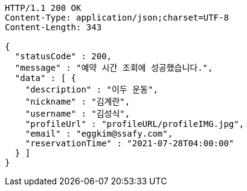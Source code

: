 [source,http,options="nowrap"]
----
HTTP/1.1 200 OK
Content-Type: application/json;charset=UTF-8
Content-Length: 343

{
  "statusCode" : 200,
  "message" : "예약 시간 조회에 성공했습니다.",
  "data" : [ {
    "description" : "이두 운동",
    "nickname" : "김계란",
    "username" : "김성식",
    "profileUrl" : "profileURL/profileIMG.jpg",
    "email" : "eggkim@ssafy.com",
    "reservationTime" : "2021-07-28T04:00:00"
  } ]
}
----